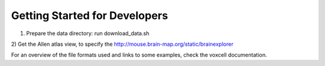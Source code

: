 
Getting Started for Developers
------------------------------

1) Prepare the data directory: run download_data.sh

2) Get the Allen atlas view, to specify the
http://mouse.brain-map.org/static/brainexplorer


For an overview of the file formats used and links to some examples,
check the voxcell documentation.
